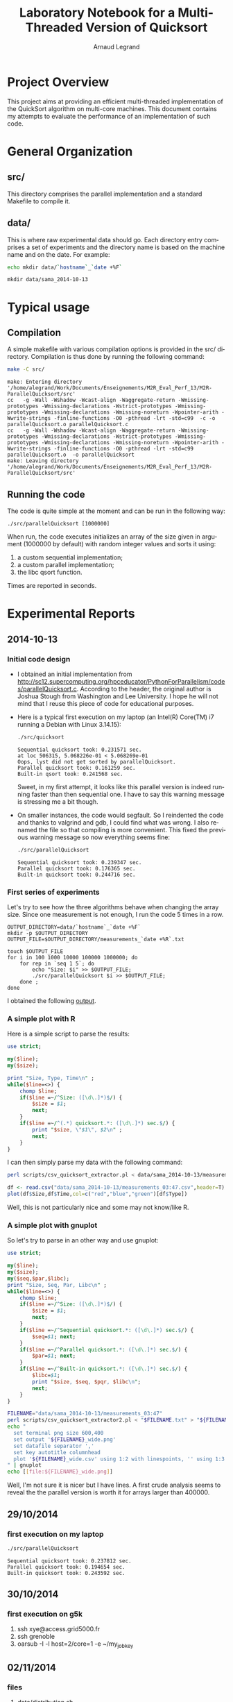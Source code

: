 # -*- coding: utf-8 -*-
#+STARTUP: overview indent inlineimages
#+TITLE:       Laboratory Notebook for a Multi-Threaded Version of Quicksort
#+AUTHOR:      Arnaud Legrand
#+LANGUAGE:    en
#+TAGS: IMPORTANT(i) TEST(t) DEPRECATED(d) noexport(n)

* Project Overview
This project aims at providing an efficient multi-threaded
implementation of the QuickSort algorithm on multi-core machines. This
document contains my attempts to evaluate the performance of an
implementation of such code.
* General Organization
** src/
This directory comprises the parallel implementation and a standard
Makefile to compile it.
** data/
This is where raw experimental data should go. Each directory entry
comprises a set of experiments and the directory name is based on the
machine name and on the date. For example:
#+begin_src sh :results output :exports both 
echo mkdir data/`hostname`_`date +%F`
#+end_src

#+RESULTS:
: mkdir data/sama_2014-10-13

* Typical usage
** Compilation
A simple makefile with various compilation options is provided in the
src/ directory. Compilation is thus done by running the following command:
#+begin_src sh :results output :exports both 
make -C src/
#+end_src

#+RESULTS:
: make: Entering directory '/home/alegrand/Work/Documents/Enseignements/M2R_Eval_Perf_13/M2R-ParallelQuicksort/src'
: cc   -g -Wall -Wshadow -Wcast-align -Waggregate-return -Wmissing-prototypes -Wmissing-declarations -Wstrict-prototypes -Wmissing-prototypes -Wmissing-declarations -Wmissing-noreturn -Wpointer-arith -Wwrite-strings -finline-functions -O0 -pthread -lrt -std=c99  -c -o parallelQuicksort.o parallelQuicksort.c
: cc   -g -Wall -Wshadow -Wcast-align -Waggregate-return -Wmissing-prototypes -Wmissing-declarations -Wstrict-prototypes -Wmissing-prototypes -Wmissing-declarations -Wmissing-noreturn -Wpointer-arith -Wwrite-strings -finline-functions -O0 -pthread -lrt -std=c99  parallelQuicksort.o  -o parallelQuicksort 
: make: Leaving directory '/home/alegrand/Work/Documents/Enseignements/M2R_Eval_Perf_13/M2R-ParallelQuicksort/src'

** Running the code
The code is quite simple at the moment and can be run in the following way:
#+begin_src
./src/parallelQuicksort [1000000]
#+end_src
When run, the code executes initializes an array of the size given in
argument (1000000 by default) with random integer values and sorts it
using:
1. a custom sequential implementation;
2. a custom parallel implementation;
3. the libc qsort function.
Times are reported in seconds.
* Experimental Reports
** 2014-10-13
*** Initial code design
- I obtained an initial implementation from
  http://sc12.supercomputing.org/hpceducator/PythonForParallelism/codes/parallelQuicksort.c.
  According to the header, the original author is Joshua Stough from
  Washington and Lee University. I hope he will not mind that I reuse
  this piece of code for educational purposes.
- Here is a typical first execution on my laptop (an Intel(R) Core(TM)
  i7 running a Debian with Linux 3.14.15):
  #+begin_src sh :results output :exports both 
    ./src/quicksort
  #+end_src

  #+RESULTS:
  : Sequential quicksort took: 0.231571 sec.
  : at loc 506315, 5.068226e-01 < 5.068269e-01 
  : Oops, lyst did not get sorted by parallelQuicksort.
  : Parallel quicksort took: 0.161259 sec.
  : Built-in qsort took: 0.241568 sec.

  Sweet, in my first attempt, it looks like this parallel version is
  indeed running faster than then sequential one. I have to say this
  warning message is stressing me a bit though.
- On smaller instances, the code would segfault. So I reindented the
  code and thanks to valgrind and gdb, I could find what was wrong. I
  also renamed the file so that compiling is more convenient. This
  fixed the previous warning message so now everything seems fine:
  #+begin_src sh :results output :exports both 
    ./src/parallelQuicksort
  #+end_src

  #+RESULTS:
  : Sequential quicksort took: 0.239347 sec.
  : Parallel quicksort took: 0.176365 sec.
  : Built-in quicksort took: 0.244716 sec.

*** First series of experiments
Let's try to see how the three algorithms behave when changing the 
array size. Since one measurement is not enough, I run the code 5
times in a row.
#+begin_src sh foo :results output :exports both :tangle scripts/run_benchmarking.sh
  OUTPUT_DIRECTORY=data/`hostname`_`date +%F`
  mkdir -p $OUTPUT_DIRECTORY
  OUTPUT_FILE=$OUTPUT_DIRECTORY/measurements_`date +%R`.txt

  touch $OUTPUT_FILE
  for i in 100 1000 10000 100000 1000000; do
      for rep in `seq 1 5`; do
          echo "Size: $i" >> $OUTPUT_FILE;
          ./src/parallelQuicksort $i >> $OUTPUT_FILE;
      done ;
  done
#+end_src
I obtained the following [[file:data/sama_2014-10-13/measurements_03:47.txt][output]].

*** A simple plot with R
Here is a simple script to parse the results:
#+begin_src perl :results output raw :exports both :tangle scripts/csv_quicksort_extractor.pl
  use strict;

  my($line);
  my($size);

  print "Size, Type, Time\n" ;
  while($line=<>) {
      chomp $line;
      if($line =~/^Size: ([\d\.]*)$/) {
          $size = $1;
          next;
      } 
      if($line =~/^(.*) quicksort.*: ([\d\.]*) sec.$/) {
          print "$size, \"$1\", $2\n" ;
          next;
      } 
  }
#+end_src

I can then simply parse my data with the following command:

#+begin_src sh :results output :exports both 
perl scripts/csv_quicksort_extractor.pl < data/sama_2014-10-13/measurements_03\:47.txt > data/sama_2014-10-13/measurements_03\:47.csv
#+end_src

#+RESULTS:

#+begin_src R :results output graphics :file data/sama_2014-10-13/measurements_03:47.png :exports both :width 600 :height 400 :session
  df <- read.csv("data/sama_2014-10-13/measurements_03:47.csv",header=T)
  plot(df$Size,df$Time,col=c("red","blue","green")[df$Type])
#+end_src

#+RESULTS:
[[file:data/sama_2014-10-13/measurements_03:47.png]]

Well, this is not particularly nice and some may not know/like R.
*** A simple plot with gnuplot
So let's try to parse in an other way and use gnuplot:

#+begin_src perl :results output raw :exports both :tangle scripts/csv_quicksort_extractor2.pl
  use strict;

  my($line);
  my($size);
  my($seq,$par,$libc);
  print "Size, Seq, Par, Libc\n" ;
  while($line=<>) {
      chomp $line;
      if($line =~/^Size: ([\d\.]*)$/) {
          $size = $1;
          next;
      } 
      if($line =~/^Sequential quicksort.*: ([\d\.]*) sec.$/) {
          $seq=$1; next;
      } 
      if($line =~/^Parallel quicksort.*: ([\d\.]*) sec.$/) {
          $par=$1; next;
      } 
      if($line =~/^Built-in quicksort.*: ([\d\.]*) sec.$/) {
          $libc=$1; 
          print "$size, $seq, $pqr, $libc\n";
          next;
      }
  }
#+end_src

#+begin_src sh :results output raw :exports both 
  FILENAME="data/sama_2014-10-13/measurements_03:47"
  perl scripts/csv_quicksort_extractor2.pl < "$FILENAME.txt" > "${FILENAME}_wide.csv"
  echo "
    set terminal png size 600,400 
    set output '${FILENAME}_wide.png'
    set datafile separator ','
    set key autotitle columnhead
    plot '${FILENAME}_wide.csv' using 1:2 with linespoints, '' using 1:3 with linespoints, '' using 1:4 with linespoints
  " | gnuplot
  echo [[file:${FILENAME}_wide.png]]
#+end_src

#+RESULTS:
[[file:data/sama_2014-10-13/measurements_03:47_wide.png]]

Well, I'm not sure it is nicer but I have lines. A first crude
analysis seems to reveal the the parallel version is worth it for
arrays larger than 400000.

** 29/10/2014
*** first execution on my laptop
#+begin_src sh :results output :exports both 
    ./src/parallelQuicksort
#+end_src

#+results:
: Sequential quicksort took: 0.237812 sec.
: Parallel quicksort took: 0.194654 sec.
: Built-in quicksort took: 0.243592 sec.

** 30/10/2014
*** first execution on g5k
1. ssh xye@access.grid5000.fr
2. ssh grenoble
3. oarsub -I -l host=2/core=1 -e ~/my_job_key

** 02/11/2014
*** files
**** [[file:data/distribution.sh][data/distribution.sh]]
shell to execute parallelQuicksort 1000 times for each array size
**** data/ubuntu_2014-11-02/distribution/distribution_${size}.txt
original data generated by [[file:data/distribution.sh][distribution.sh]]
**** [[file:data/ubuntu_2014-11-02/distribution/getData.tcl][data/ubuntu_2014-11-02/distribution/getData.tcl]]
script to extract data from distribution_${size}.txt
**** data/ubuntu_2014-11-02/distribution/${size}_${type}
data extracted by [[file:data/ubuntu_2014-11-02/distribution/getData.tcl][getData.tcl]]


**** [[file:data/extractor_g5k.tcl][data/extractor_g5k.tcl]]
file to call csv_quicksort_extractor2.pl to extract all data got from g5k
**** data/g5k/host${n}core${n}.txt
data extracted by [[file:data/extractor_g5k.tcl][extractor_g5k.tcl]]
**** [[file:data/g5k/plot.sh][data/g5k/plot.sh]]
shell to generate plot from extracted data
**** [[file:data/g5k/tcl_plot.tcl][data/g5k/tcl_plot.tcl]]
file to call [[file:data/g5k/plot.sh][plot.sh] to generate all the png and save in [[file:data/g5k/png][data/g5k/png]]
**** [[file:data/g5k/png][data/g5k/png]]
graphs generated with [[file:data/g5k/tcl_plot.tcl][tcl_plot.tcl]]
**** [[file:data/g5k/plot png][data/g5k/plot png]]
graphs generated with java
**** [[file:data/g5k/data][data/g5k/data]]
original data got from g5k

*** analysis
[[file:analysis.pdf][analysis.pdf]]


** 07/12/2014
*** Environement
**** Host
***** CPU
processor	: 0
model name	: Intel(R) Core(TM) i5-3210M CPU @ 2.50GHz
siblings	: 4
cpu cores	: 2

***** Cache
L1d cache:             32K
L1i cache:             32K
L2 cache:              256K
L3 cache:              3072K

***** RAM
#+begin_src sh :results output :exports both 
    cat /proc/meminfo
#+end_src

#+results:
#+begin_example
MemTotal:        3951816 kB
MemFree:          174548 kB
Buffers:          889516 kB
Cached:          1563412 kB
SwapCached:            0 kB
Active:          1815368 kB
Inactive:        1760508 kB
Active(anon):     936180 kB
Inactive(anon):   500508 kB
Active(file):     879188 kB
Inactive(file):  1260000 kB
Unevictable:        1300 kB
Mlocked:              16 kB
SwapTotal:        262140 kB
SwapFree:         262140 kB
Dirty:               132 kB
Writeback:             0 kB
AnonPages:       1124248 kB
Mapped:           190252 kB
Shmem:            312464 kB
Slab:             110396 kB
SReclaimable:      79224 kB
SUnreclaim:        31172 kB
KernelStack:        3696 kB
PageTables:        30044 kB
NFS_Unstable:          0 kB
Bounce:                0 kB
WritebackTmp:          0 kB
CommitLimit:     2238048 kB
Committed_AS:    3555328 kB
VmallocTotal:   34359738367 kB
VmallocUsed:      444420 kB
VmallocChunk:   34359290460 kB
HardwareCorrupted:     0 kB
AnonHugePages:         0 kB
HugePages_Total:       0
HugePages_Free:        0
HugePages_Rsvd:        0
HugePages_Surp:        0
Hugepagesize:       2048 kB
DirectMap4k:       95404 kB
DirectMap2M:     4003840 kB
#+end_example

**** OS
Kernel Version :
#+begin_src sh :results output :exports both 
    uname -r
#+end_src

#+results:
: 3.11.0-15-generic

**** Compiler
#+begin_src sh :results output :exports both 
    gcc --version
#+end_src

#+results:
: gcc (Ubuntu/Linaro 4.6.3-1ubuntu5) 4.6.3
: Copyright (C) 2011 Free Software Foundation, Inc.
: This is free software; see the source for copying conditions.  There is NO
: warranty; not even for MERCHANTABILITY or FITNESS FOR A PARTICULAR PURPOSE.

*** Random Ordered Experiment
I have done a Random Ordered Experiment for n={10,100,1000,10000,100000} to get the distribution of the execution time on my computer. But I still get 2 peaks as the following figure.

[[file:data/ubuntu_2014-12-07/distribution_ran_order/png/10000_seq.png]]
[[file:data/ubuntu_2014-12-07/distribution_ran_order/png/10000_para.png]]
[[file:data/ubuntu_2014-12-07/distribution_ran_order/png/10000_libc.png]]

It's obvious they don't follow the normal distribution. In the following analysis, I will compare the Confidence Interval and average value.

*** time vs n
[[file:data/ubuntu_2014-12-07/distribution_ran_order/time_vs_n.png]]

As in the graph, the gray part shows the confidence interval, the line shows the average value. Obviously, we don't get a good performance with the parallel execution.

*** gcc option
**** O2
When I modify gcc option from -O0 to -O2, for the same experiment, I get the following result.

[[file:data/ubuntu_2014-12-07/distribution_ran_order/time_vs_n.png]]

There's no real difference found compared with the previous one. But for "seq" and "libc", at size 100000, we get a better performance than the previous version.

**** O3
[[file:data/ubuntu_2014-12-07/distribution_ran_order/time_vs_n.png]]

Similar result with O3, parallel performance is even worse. 

*** thread level
It seems to be too many threads created, I modified the source code, assign a smaller value to top thread level.
**** tlevel 5
When top thread level is 5, I get the following result:

[[file:data/ubuntu_2014-12-07/tlevel5/time_vs_n.png]]

In this case, the confidence interval of each line is quite narrow. we cannot see it in this graph. The performance is much better.

**** time vs p
For other value of tlevel the results are as the following :

tlevel = 3
[[file:data/ubuntu_2014-12-07/tlevel3/time_vs_n.png]]
Compared with the result when tlevel = 5, when n is smaller, we get a good performance in this case with less cost of merge and thread manage.


tlevel = 0
[[file:data/ubuntu_2014-12-07/tlevel0/time_vs_n.png]]
When tlevel = 0, there will be only one thread for parallel execution. With the cost of thread manage, it's quite usual that it performes worse than the sequencial versions.


TODO : time vs p, speedup, efficiency


